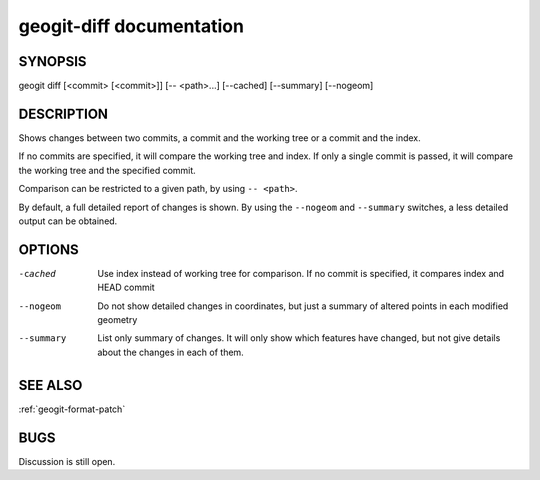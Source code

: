 
.. _geogit-diff:

geogit-diff documentation
###########################



SYNOPSIS
********
geogit diff [<commit> [<commit>]] [-- <path>...] [--cached] [--summary] [--nogeom]


DESCRIPTION
***********

Shows changes between two commits, a commit and the working tree or a commit and the index.

If no commits are specified, it will compare the working tree and index. If only a single commit is passed, it will compare the working tree and the specified commit.

Comparison can be restricted to a given path, by using ``-- <path>``.

By default, a full detailed report of changes is shown. By using the ``--nogeom`` and ``--summary`` switches, a less detailed output can be obtained.

OPTIONS
*******

-cached				Use index instead of working tree for comparison. If no commit is specified, it compares index and HEAD commit

--nogeom			Do not show detailed changes in coordinates, but just a summary of altered points in each modified geometry

--summary			List only summary of changes. It will only show which features have changed, but not give details about the changes in each of them.

SEE ALSO
********

:ref:`geogit-format-patch`

BUGS
****

Discussion is still open.

